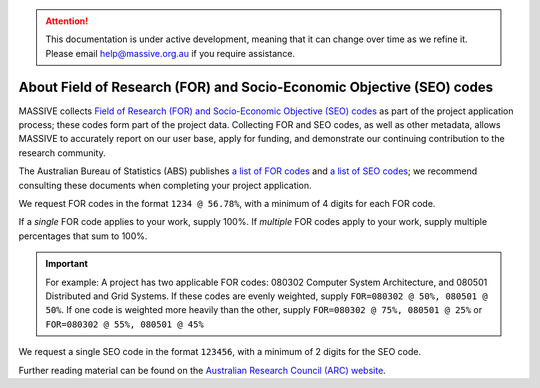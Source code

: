 .. attention::
    This documentation is under active development, meaning that it can
    change over time as we refine it. Please email help@massive.org.au if
    you require assistance.

**********************************************************************
About Field of Research (FOR) and Socio-Economic Objective (SEO) codes
**********************************************************************

MASSIVE collects `Field of Research (FOR) and Socio-Economic Objective (SEO) codes <https://www.arc.gov.au/grants/grant-application/classification-codes-rfcd-seo-and-anzsic-codes>`_ as part of the project application process; these codes form part of the project data. Collecting FOR and SEO codes, as well as other metadata, allows MASSIVE to accurately report on our user base, apply for funding, and demonstrate our continuing contribution to the research community.

The Australian Bureau of Statistics (ABS) publishes `a list of FOR codes <http://www.abs.gov.au/Ausstats/abs@.nsf/Latestproducts/6BB427AB9696C225CA2574180004463E?opendocument>`_ and `a list of SEO codes <http://www.abs.gov.au/ausstats/abs@.nsf/0/CF7ADB06FA2DFD69CA2574180004CB82>`_; we recommend consulting these documents when completing your project application. 

We request FOR codes in the format ``1234 @ 56.78%``, with a minimum of 4 digits for each FOR code. 

If a *single* FOR code applies to your work, supply 100%. If *multiple* FOR codes apply to your work, supply multiple percentages that sum to 100%. 

.. important:: 
    For example: A project has two applicable FOR codes: 080302 Computer System Architecture, and 080501 Distributed and Grid Systems. If these codes are evenly weighted, supply ``FOR=080302 @ 50%, 080501 @ 50%``. If one code is weighted more heavily than the other, supply ``FOR=080302 @ 75%, 080501 @ 25%`` or ``FOR=080302 @ 55%, 080501 @ 45%``

We request a single SEO code in the format ``123456``, with a minimum of 2 digits for the SEO code. 

Further reading material can be found on the `Australian Research Council (ARC) website <https://www.arc.gov.au/grants/grant-application/classification-codes-rfcd-seo-and-anzsic-codes>`_.